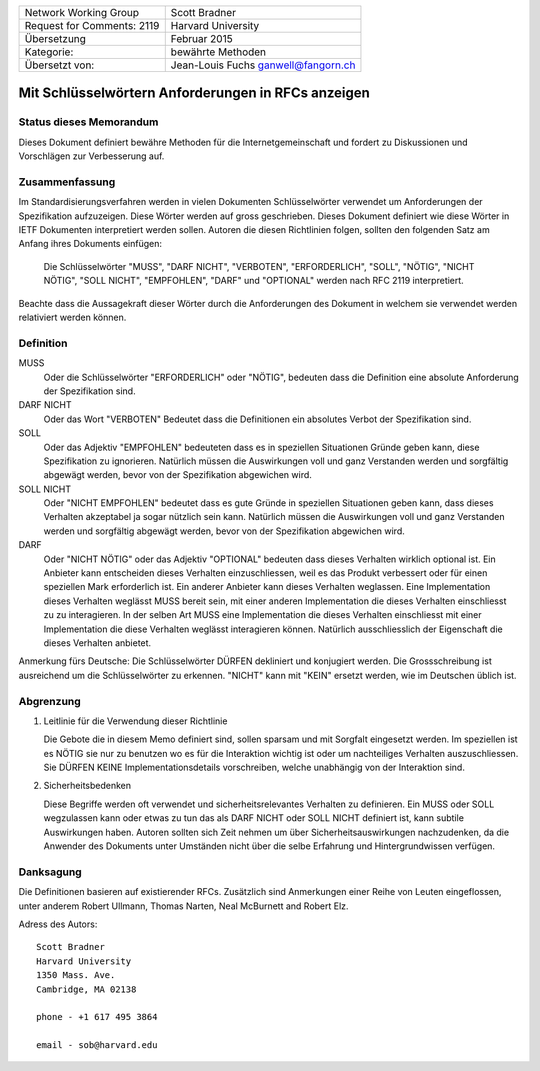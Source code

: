===========================       =====================
Network Working Group             Scott Bradner
Request for Comments: 2119        Harvard University
Übersetzung                       Februar 2015
Kategorie:                        bewährte Methoden
Übersetzt von:                    Jean-Louis Fuchs
                                  ganwell@fangorn.ch
===========================       =====================

Mit Schlüsselwörtern Anforderungen in RFCs anzeigen
===================================================

Status dieses Memorandum
------------------------

Dieses Dokument definiert bewähre Methoden für die Internetgemeinschaft und
fordert zu Diskussionen und Vorschlägen zur Verbesserung auf.

Zusammenfassung
---------------

Im Standardisierungsverfahren werden in vielen Dokumenten Schlüsselwörter
verwendet um Anforderungen der Spezifikation aufzuzeigen. Diese Wörter werden
auf gross geschrieben. Dieses Dokument definiert wie diese Wörter in IETF
Dokumenten interpretiert werden sollen. Autoren die diesen Richtlinien folgen,
sollten den folgenden Satz am Anfang ihres Dokuments einfügen:

      Die Schlüsselwörter "MUSS", "DARF NICHT", "VERBOTEN", "ERFORDERLICH",
      "SOLL", "NÖTIG", "NICHT NÖTIG", "SOLL NICHT", "EMPFOHLEN", "DARF" und
      "OPTIONAL" werden nach RFC 2119 interpretiert.

Beachte dass die Aussagekraft dieser Wörter durch die Anforderungen des Dokument
in welchem sie verwendet werden relativiert werden können.

Definition
----------

MUSS
   Oder die Schlüsselwörter "ERFORDERLICH" oder "NÖTIG", bedeuten
   dass die Definition eine absolute Anforderung der Spezifikation sind.

DARF NICHT
   Oder das Wort "VERBOTEN" Bedeutet dass die Definitionen ein
   absolutes Verbot der Spezifikation sind.

SOLL
   Oder das Adjektiv "EMPFOHLEN" bedeuteten dass es in speziellen
   Situationen Gründe geben kann, diese Spezifikation zu ignorieren. Natürlich
   müssen die Auswirkungen voll und ganz Verstanden werden und sorgfältig
   abgewägt werden, bevor von der Spezifikation abgewichen wird.

SOLL NICHT
   Oder "NICHT EMPFOHLEN" bedeutet dass es gute Gründe in speziellen
   Situationen geben kann, dass dieses Verhalten akzeptabel ja sogar nützlich
   sein kann. Natürlich müssen die Auswirkungen voll und ganz Verstanden werden
   und sorgfältig abgewägt werden, bevor von der Spezifikation abgewichen wird.

DARF
   Oder "NICHT NÖTIG" oder das Adjektiv "OPTIONAL" bedeuten dass
   dieses Verhalten wirklich optional ist. Ein Anbieter kann entscheiden dieses
   Verhalten einzuschliessen, weil es das Produkt verbessert oder für einen
   speziellen Mark erforderlich ist. Ein anderer Anbieter kann dieses Verhalten
   weglassen. Eine Implementation dieses Verhalten weglässt MUSS bereit sein,
   mit einer anderen Implementation die dieses Verhalten einschliesst zu zu
   interagieren. In der selben Art MUSS eine Implementation die dieses Verhalten
   einschliesst mit einer Implementation die diese Verhalten weglässt
   interagieren können. Natürlich ausschliesslich der Eigenschaft die dieses
   Verhalten anbietet.

Anmerkung fürs Deutsche: Die Schlüsselwörter DÜRFEN dekliniert und konjugiert
werden. Die Grossschreibung ist ausreichend um die Schlüsselwörter zu erkennen.
"NICHT" kann mit "KEIN" ersetzt werden, wie im Deutschen üblich ist.

Abgrenzung
----------

1. Leitlinie für die Verwendung dieser Richtlinie

   Die Gebote die in diesem Memo definiert sind, sollen sparsam und mit Sorgfalt
   eingesetzt werden. Im speziellen ist es NÖTIG sie nur zu benutzen wo es für
   die Interaktion wichtig ist oder um nachteiliges Verhalten auszuschliessen.
   Sie DÜRFEN KEINE Implementationsdetails vorschreiben, welche unabhängig von
   der Interaktion sind.

2. Sicherheitsbedenken

   Diese Begriffe werden oft verwendet und sicherheitsrelevantes Verhalten zu
   definieren. Ein MUSS oder SOLL wegzulassen kann oder etwas zu tun das als
   DARF NICHT oder SOLL NICHT definiert ist, kann subtile Auswirkungen haben.
   Autoren sollten sich Zeit nehmen um über Sicherheitsauswirkungen
   nachzudenken, da die Anwender des Dokuments unter Umständen nicht über die
   selbe Erfahrung und Hintergrundwissen verfügen.

Danksagung
----------

Die Definitionen basieren auf  existierender RFCs. Zusätzlich sind
Anmerkungen einer Reihe von Leuten eingeflossen, unter anderem Robert Ullmann,
Thomas Narten, Neal McBurnett and Robert Elz.

Adress des Autors::

      Scott Bradner
      Harvard University
      1350 Mass. Ave.
      Cambridge, MA 02138

      phone - +1 617 495 3864

      email - sob@harvard.edu
